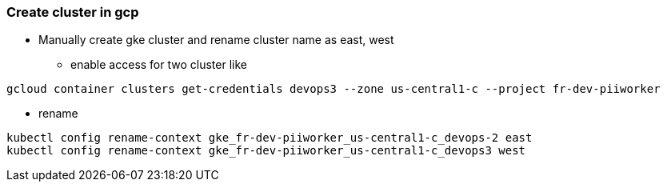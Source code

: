 === Create cluster in gcp

** Manually create gke cluster and rename cluster name as east, west
* enable access for two cluster like
----
gcloud container clusters get-credentials devops3 --zone us-central1-c --project fr-dev-piiworker
----

* rename
----
kubectl config rename-context gke_fr-dev-piiworker_us-central1-c_devops-2 east
kubectl config rename-context gke_fr-dev-piiworker_us-central1-c_devops3 west
----
